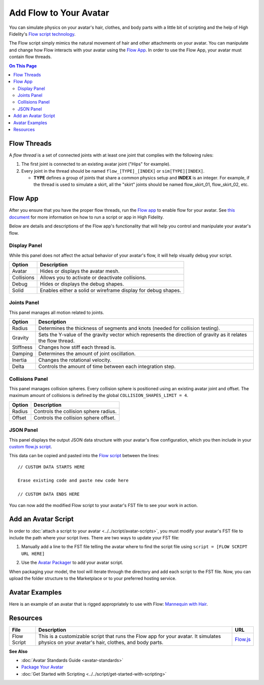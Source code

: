 ###############################
Add Flow to Your Avatar
###############################

You can simulate physics on your avatar's hair, clothes, and body parts with a little bit of scripting and the help of High Fidelity's `Flow script technology <https://hifi-content.s3.amazonaws.com/luis/flowFiles/flow.js>`_.

The Flow script simply mimics the natural movement of hair and other attachments on your avatar. You can manipulate and change how Flow interacts with your avatar using the `Flow App <https://hifi-content.s3.amazonaws.com/luis/flowFiles/flowApp.js>`_. In order to use the Flow App, your avatar must contain flow threads. 

.. contents:: On This Page
    :depth: 2

---------------------
Flow Threads
---------------------

A *flow thread* is a set of connected joints with at least one joint that complies with the following rules:

1.  The first joint is connected to an existing avatar joint ("Hips" for example).
2.  Every joint in the thread should be named ``flow_[TYPE]_[INDEX]`` or  ``sim[TYPE][INDEX]``.

    * **TYPE** defines a group of joints that share a common physics setup and **INDEX** is an integer. For example, if the thread is used to simulate a skirt, all the "skirt" joints should be named flow_skirt_01, flow_skirt_02, etc.

.. image:: _images/flowthread.png

----------------------
Flow App
----------------------

After you ensure that you have the proper flow threads, run the `Flow app <https://hifi-content.s3.amazonaws.com/luis/flowFiles/flowApp.js>`_ to enable flow for your avatar.  See `this document <../../script/get-started-with-scripting.html#load-and-run-a-script>`_ for more information on how to run a script or app in High Fidelity.

Below are details and descriptions of the Flow app's functionality that will help you control and manipulate your avatar's flow. 

^^^^^^^^^^^^^^^^^^^^^^^
Display Panel
^^^^^^^^^^^^^^^^^^^^^^^

While this panel does not affect the actual behavior of your avatar's flow, it will help visually debug your script. 

.. image:: _images/displaypanel.png

+------------+---------------------------------------------------------------+
| Option     | Description                                                   |
+============+===============================================================+
| Avatar     | Hides or displays the avatar mesh.                            |
+------------+---------------------------------------------------------------+
| Collisions | Allows you to activate or deactivate collisions.              |
+------------+---------------------------------------------------------------+
| Debug      | Hides or displays the debug shapes.                           |
+------------+---------------------------------------------------------------+
| Solid      | Enables either a solid or wireframe display for debug shapes. |
+------------+---------------------------------------------------------------+

^^^^^^^^^^^^^^^^^^^^^^^
Joints Panel
^^^^^^^^^^^^^^^^^^^^^^^

This panel manages all motion related to joints. 

.. image:: _images/jointspanel.png

+-----------+-----------------------------------------------------------------------------------------+
| Option    | Description                                                                             |
+===========+=========================================================================================+
| Radius    | Determines the thickness of segments and knots (needed for collision testing).          |
+-----------+-----------------------------------------------------------------------------------------+
| Gravity   | Sets the Y-value of the gravity vector which represents the direction of gravity as it  |
|           | relates the flow thread.                                                                |
+-----------+-----------------------------------------------------------------------------------------+
| Stiffness | Changes how stiff each thread is.                                                       |
+-----------+-----------------------------------------------------------------------------------------+
| Damping   | Determines the amount of joint oscillation.                                             |
+-----------+-----------------------------------------------------------------------------------------+
| Inertia   | Changes the rotational velocity.                                                        |
+-----------+-----------------------------------------------------------------------------------------+
| Delta     | Controls the amount of time between each integration step.                              |
+-----------+-----------------------------------------------------------------------------------------+

^^^^^^^^^^^^^^^^^^^^^^^^^^
Collisions Panel
^^^^^^^^^^^^^^^^^^^^^^^^^^

This panel manages collision spheres. Every collision sphere is positioned using an existing avatar joint and offset. The maximum amount of collisions is defined by the global ``COLLISION_SHAPES_LIMIT = 4``.  

.. image:: _images/collisionpanel.png

+--------+---------------------------------------+
| Option | Description                           |
+========+=======================================+
| Radius | Controls the collision sphere radius. |
+--------+---------------------------------------+
| Offset | Controls the collision sphere offset. |
+--------+---------------------------------------+

^^^^^^^^^^^^^^^^^^^^^
JSON Panel
^^^^^^^^^^^^^^^^^^^^^

This panel displays the output JSON data structure with your avatar's flow configuration, which you then include in your `custom flow.js script <https://hifi-content.s3.amazonaws.com/luis/flowFiles/flow.js>`_.

.. image:: _images/jsonpanel.png

This data can be copied and pasted into the `Flow script <https://hifi-content.s3.amazonaws.com/luis/flowFiles/flow.js>`_ between the lines::

    // CUSTOM DATA STARTS HERE
     
    Erase existing code and paste new code here

    // CUSTOM DATA ENDS HERE

You can now add the modified Flow script to your avatar's FST file to see your work in action. 

-----------------------------
Add an Avatar Script
-----------------------------

In order to :doc:`attach a script to your avatar <../../script/avatar-scripts>`, you must modify your avatar's FST file to include the path where your script lives. There are two ways to update your FST file:

1.  Manually add a line to the FST file telling the avatar where to find the script file using ``script = [FLOW SCRIPT URL HERE]``

.. image:: _images/addscript.PNG

2. Use the `Avatar Packager <create-avatars.html#package-your-avatar>`_ to add your avatar script.  

When packaging your model, the tool will iterate through the directory and add each script to the FST file. Now, you can upload the folder structure to the Marketplace or to your preferred hosting service.

---------------------------
Avatar Examples
---------------------------

Here is an example of an avatar that is rigged appropriately to use with Flow: `Mannequin with Hair <https://hifi-content.s3.amazonaws.com/jimi/avatar/Mannequin/hairTest/mannequinHairTest8.fst>`_.

------------------------------
Resources
------------------------------

+-------------+---------------------------------------------------------------------+---------------------------------------------------------------------------+
| File        | Description                                                         | URL                                                                       |
+=============+=====================================================================+===========================================================================+
| Flow Script | This is a customizable script that runs the Flow app for your       | `Flow.js <https://hifi-content.s3.amazonaws.com/luis/flowFiles/flow.js>`_ |
|             | avatar. It simulates physics on your avatar's hair, clothes, and    |                                                                           |
|             | body parts.                                                         |                                                                           |
+-------------+---------------------------------------------------------------------+---------------------------------------------------------------------------+


**See Also**

+ :doc:`Avatar Standards Guide <avatar-standards>`
+ `Package Your Avatar <create-avatars.html#package-your-avatar>`_
+ :doc:`Get Started with Scripting <../../script/get-started-with-scripting>`